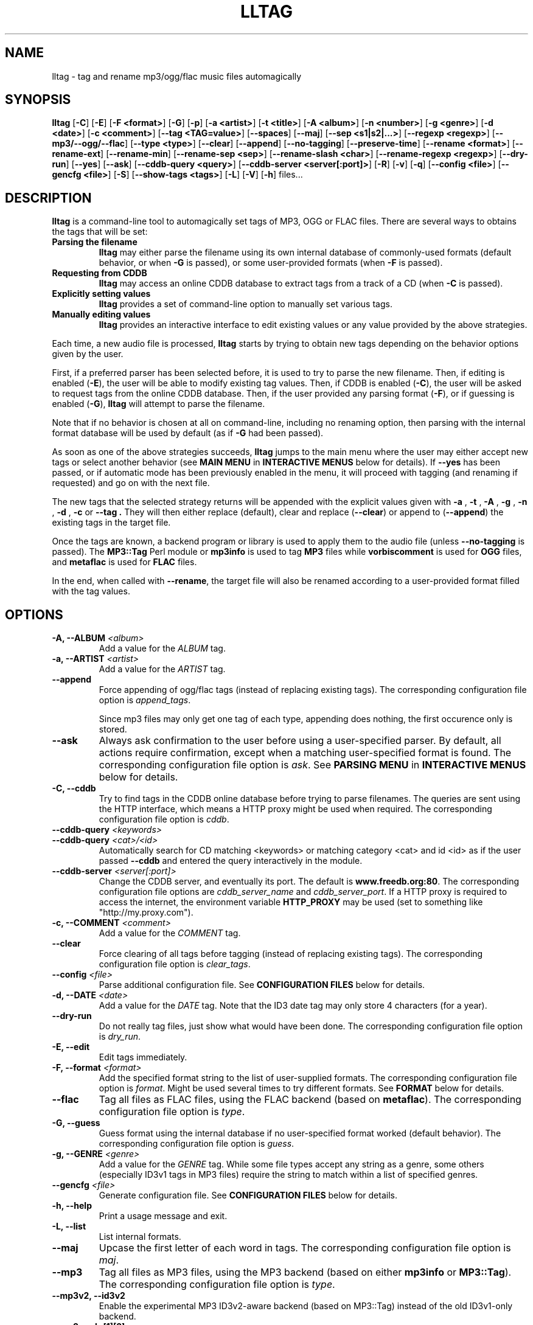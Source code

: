 .\" Process this file with
.\" groff -man -Tascii foo.1
.\"
.TH LLTAG 1 "NOVEMBER 2006"





.SH NAME
lltag - tag and rename mp3/ogg/flac music files automagically




.SH SYNOPSIS
.B lltag
.RB [ -C ]
.RB [ -E ]
.RB [ "-F <format>" ]
.RB [ -G ]
.RB [ -p ]
.RB [ "-a <artist>" ]
.RB [ "-t <title>" ]
.RB [ "-A <album>" ]
.RB [ "-n <number>" ]
.RB [ "-g <genre>" ]
.RB [ "-d <date>" ]
.RB [ "-c <comment>" ]
.RB [ "--tag <TAG=value>" ]
.RB [ --spaces ]
.RB [ --maj ]
.RB [ "--sep\ <s1|s2|...>" ]
.RB [ "--regexp <regexp>" ]
.RB [ --mp3/--ogg/--flac ]
.RB [ "--type <type>" ]
.RB [ --clear ]
.RB [ --append ]
.RB [ --no-tagging ]
.RB [ --preserve-time ]
.RB [ "--rename <format>" ]
.RB [ --rename-ext ]
.RB [ --rename-min ]
.RB [ "--rename-sep <sep>" ]
.RB [ "--rename-slash <char>" ]
.RB [ "--rename-regexp <regexp>" ]
.RB [ --dry-run ]
.RB [ --yes ]
.RB [ --ask ]
.RB [ "--cddb-query <query>" ]
.RB [ "--cddb-server <server[:port]>" ]
.RB [ -R ]
.RB [ -v ]
.RB [ -q ]
.RB [ "--config <file>" ]
.RB [ "--gencfg <file>" ]
.RB [ -S ]
.RB [ "--show-tags <tags>" ]
.RB [ -L ]
.RB [ -V ]
.RB [ -h ]
.RB files...
.\"




.SH DESCRIPTION
.B lltag
is a command-line tool to automagically set tags of MP3, OGG or FLAC
files. There are several ways to obtains the tags that will be set:

.TP
.B Parsing the filename
.B lltag
may either parse the filename using its own internal database
of commonly-used formats (default behavior, or when
.B -G
is passed), or some user-provided formats (when
.B -F
is passed).

.TP
.B Requesting from CDDB
.B lltag
may access an online CDDB database to extract tags from a track of a CD (when
.B -C
is passed).

.TP
.B Explicitly setting values
.B lltag
provides a set of command-line option to manually set various tags.

.TP
.B Manually editing values
.B lltag
provides an interactive interface to edit existing values
or any value provided by the above strategies.

.P
Each time, a new audio file is processed,
.B lltag
starts by trying to obtain new tags depending on the behavior options
given by the user.

First, if a preferred parser has been selected before, it is used to try
to parse the new filename.
Then, if editing is enabled
.RB ( -E ),
the user will be able to modify existing tag values.
Then, if CDDB is enabled
.RB ( -C ),
the user will be asked to request tags from the
online CDDB database.
Then, if the user provided any parsing format
.RB ( -F ),
or if guessing is enabled
.RB ( -G ),
.B lltag
will attempt to parse the filename.

Note that if no behavior is chosen at all on command-line, including no
renaming option, then parsing with the internal format database will be
used by default (as if
.B -G
had been passed).

As soon as one of the above strategies succeeds,
.B lltag
jumps to the main menu
where the user may either accept new tags or select another behavior (see
.B MAIN MENU
in
.B INTERACTIVE MENUS
below for details).
If
.B --yes
has been passed, or if automatic mode has been previously enabled in the menu,
it will proceed with tagging (and renaming if requested) and go on with the
next file.

The new tags that the selected strategy returns will be appended with
the explicit values given with
.BR " -a ", " -t ", " -A ", " -g ", " -n ", " -d ", " -c " or " --tag .
They will then either replace (default), clear and replace
.RB ( --clear )
or append to
.RB ( --append )
the existing tags in the target file.

Once the tags are known, a backend program or library is used to apply
them to the audio file (unless
.B --no-tagging
is passed).
.RB "The " MP3::Tag " Perl module or " mp3info
is used to tag
.B MP3
files while
.B vorbiscomment
is used for
.B OGG
files, and
.B metaflac
is used for
.B FLAC
files.

In the end, when called with
.BR --rename ,
the target file will also be renamed according to a user-provided format
filled with the tag values.




.SH OPTIONS

.TP
.BI "-A, --ALBUM" " <album>"
Add a value for the \fIALBUM\fR tag.

.TP
.BI "-a, --ARTIST" " <artist>"
Add a value for the \fIARTIST\fR tag.

.TP
.BI "--append"
Force appending of ogg/flac tags
(instead of replacing existing tags).
The corresponding configuration file option is
.IR append_tags .

Since mp3 files may only get one tag of each type, appending
does nothing, the first occurence only is stored.

.TP
.B --ask
Always ask confirmation to the user before using a user-specified
parser. By default, all actions require confirmation, except when
a matching user-specified format is found.
The corresponding configuration file option is
.IR ask .
See
.B PARSING MENU
in
.B INTERACTIVE MENUS
below for details.

.TP
.B "-C, --cddb"
Try to find tags in the CDDB online database before trying to parse filenames.
The queries are sent using the HTTP interface, which means a HTTP proxy might
be used when required.
The corresponding configuration file option is
.IR cddb .

.TP
.BI "--cddb-query" " <keywords>"
.TP
.BI "--cddb-query" " <cat>/<id>"
Automatically search for CD matching <keywords> or matching category <cat>
and id <id>
as if the user passed
.B --cddb
and entered the query interactively in the module.

.TP
.BI "--cddb-server" " <server[:port]>"
Change the CDDB server, and eventually its port.
The default is
.BR www.freedb.org:80 .
The corresponding configuration file options are
.IR cddb_server_name " and " cddb_server_port .
If a HTTP proxy is required to access the internet,
the environment variable
.B HTTP_PROXY
may be used (set to something like "http://my.proxy.com").

.TP
.BI "-c, --COMMENT" " <comment>"
Add a value for the \fICOMMENT\fR tag.

.TP
.B --clear
Force clearing of all tags before tagging
(instead of replacing existing tags).
The corresponding configuration file option is
.IR clear_tags .

.TP
.BI --config " <file>"
Parse additional configuration file.
See
.B CONFIGURATION FILES
below for details.

.TP
.BI "-d, --DATE" " <date>"
Add a value for the \fIDATE\fR tag.
Note that the ID3 date tag may only store 4 characters (for a year).

.TP
.B --dry-run
Do not really tag files, just show what would have been done.
The corresponding configuration file option is
.IR dry_run .

.TP
.B -E, --edit
Edit tags immediately.

.TP
.BI "-F, --format" " <format>"
Add the specified format string to the list of user-supplied formats.
The corresponding configuration file option is
.IR format .
Might be used several times to try different formats.
See
.B FORMAT
below for details.

.TP
.B --flac
Tag all files as FLAC files, using the FLAC backend (based on \fBmetaflac\fR).
The corresponding configuration file option is
.IR type .

.TP
.B "-G, --guess"
Guess format using the internal database if no user-specified format
worked (default behavior).
The corresponding configuration file option is
.IR guess .

.TP
.BI "-g, --GENRE" " <genre>"
Add a value for the \fIGENRE\fR tag.
While some file types accept any string as a genre, some others
(especially ID3v1 tags in MP3 files) require the string to match
within a list of specified genres.

.TP
.BI --gencfg " <file>"
Generate configuration file.
See
.B CONFIGURATION FILES
below for details.

.TP
.B "-h, --help"
Print a usage message and exit.

.TP
.B "-L, --list"
List internal formats.

.TP
.B --maj
Upcase the first letter of each word in tags.
The corresponding configuration file option is
.IR maj .

.TP
.B --mp3
Tag all files as MP3 files, using the MP3 backend
(based on either \fBmp3info\fR or \fBMP3::Tag\fR).
The corresponding configuration file option is
.IR type .

.TP
.B --mp3v2, --id3v2
Enable the experimental MP3 ID3v2-aware backend (based on \fRMP3::Tag\fR)
instead of the old ID3v1-only backend.

.TP
.B --mp3read=[1][2]
Configure how the MP3v2 backend reads and merges ID3v1 and v2 tags.
By default, v1 are appended to v2 (\fB21\fR).
If set to \fB1\fR, only v1 are read.
If set to \fB2\fR, only v2 are read.
If set to \fB12\fR, v2 are appended to v1.
Note that merging/appending takes care of removing duplicates.

.TP
.BI "-n, --NUMBER" " <number>"
Add a value for the \fINUMBER\fR tag.

.TP
.B --no-tagging
Do not actually tag files. This might be used to rename files
without tagging.
The corresponding configuration file option is
.IR no_tagging .

.TP
.B -T, --preserve-time
Preserve file modification time during tagging.
The corresponding configuration file option is
.IR preserve_time .

.TP
.B --ogg
Tag all files as OGG files, using the OGG backend (based on \fBvorbiscomment\fR).
The corresponding configuration file option is
.IR type .

.TP
.B "-p, --no-path"
Do not consider the path of files when matching.
The corresponding configuration file option is
.IR no_path .

.TP
.B "-q, --quiet"
Decrease message verbosity.
The corresponding configuration file option is
.I verbose
which indicates the verbose level.
See
.BR -v
for details about the existing verbosity levels.

.TP
.B "-R, --recursive"
Recursively search for files in subdirectories that are given on
the command line.
The corresponding configuration file option is
.IR recursive .

.TP
.BI --regexp " <[tag,tag:]s/from/to/>"
Replace \fIfrom\fR with \fIto\fR in tags before tagging.
The corresponding configuration file option is
.IR regexp .
If several tags (comma-separated) prefix the regexp, replacement is
only applied to the corresponding fields.
This option might be used multiple times to specify multiple replacing.

.TP
.BI --rename " <format>"
After tagging, rename the file according to the format.
The corresponding configuration file option is
.IR rename_format .
The format is filled using the first occurence of each tag that was
used to tag the file right before.
It means that an old existing tag may be used if no new one replaced
it and
.B --clear
was not passed.

By default, confirmation is asked before tagging.
See
.B RENAMING MENU
in
.B INTERACTIVE MENUS
below for details.

.TP
.B --rename-ext
Assume that the file extension is provided by the rename format
instead of automatically adding the extension corresponding to
the file type.
The corresponding configuration file option is
.IR rename_ext .

.TP
.B --rename-min
Lowcase all tags before renaming.
The corresponding configuration file option is
.IR rename_min .

.TP
.BI --rename-regexp " <[tag,tag:]s/from/to/>"
Replace \fIfrom\fR with \fIto\fR in tags before renaming.
If several tags (comma-separated) prefix the regexp, replacement is
only applied to the corresponding fields.
This option might be used multiple times to specify multiple replacing.
The corresponding configuration file option is
.IR rename_regexp .

.TP
.BI --rename-sep " <sep>"
Replace spaces with sep when renaming.
The corresponding configuration file option is
.IR rename_sep .
See
.B --rename-regexp
for a more general replace feature.

.TP
.BI --rename-slash " <char>"
Replace slashes with char when renaming.
The corresponding configuration file option is
.IR rename_slash .
See
.B --rename-regexp
for a more general replace feature.

.TP
.B -S
Instead of tagging, lltag shows the tags that are currently set in
files.
See
.B --show-tags
to show only some tags.

.TP
.BI --sep " <string|string>"
Replace the specified characters or strings with space in tags.
The corresponding configuration file option is
.IR sep .
They have to be |-separated.
See
.B --regexp
for a more general replace feature.

.TP
.BI --show-tags " <tag1,tag2,...>"
Instead of tagging, lltag shows tags that are currently set in files.
The argument is a comma separated list of tag types
.RI ( artist ", " title ", " album ", " number ", "
.IR genre ", " date ", " comment " or " all ).
See also
.B -S
to show all tags.

.TP
.B --spaces
Allow multiple or no space instead of only one when matching.
Also allow spaces limiting path elements.
The corresponding configuration file option is
.IR spaces .
See also
.B INTERNAL FORMATS
to get the detailled impact of this option.

.TP
.BI "-t, --TITLE" " <title>"
Add a value for the \fITITLE\fR tag.

.TP
.BI "--tag" " <TAG=value>"
Add an explicit tag value.
The corresponding configuration file option is
.IR tag .
Might be used several times, even for the same tag.
When setting a common tag, it is similar to using
.BR -a ", " -A ", " -t ", " -n ", " -g ", " -d " or " -c .
Note that mp3 tags do not support whatever
.IR TAG .

.TP
.BI "--type" " <type>"
Tag all files as
.B <type>
files.
The corresponding configuration file option is
.IR type .

.TP
.B "-v, --verbose"
Increase message verbosity.
The corresponding configuration file option is
.I verbose
which indicates the verbose level.

The default verbosity level is 0 to show only important messages.
Other possible values are 1 to show usage information when a menu
is displayed for the first time, and 2 to always show usage
information before a menu appears.

See also
.BR -q .

.TP
.B "-V, --version"
Show the version.

.TP
.B --yes
Always accept tagging without asking the user.
The corresponding configuration file option is
.IR yes .
By default user-specified format matching is accepted
while guess format matching is asked for confirmation.

Also always accept renaming without asking the user.




.SH INTERACTIVE MENUS
When not running with
.BI --yes ,
the user has to tells lltag what to do.
Files are processed one after the other, with the following steps:
.TP
.B *
If the
.B preferred
parser exists, try to apply it.
.TP
.B *
If failed, if
.B --cddb
was passed, trying a CDDB query.
.TP
.B *
If failed, try the user-provided formats, if any.
.TP
.B *
If failed, if no user-format were passed, or if
.B -G
was passed, try the internal formats.
.TP
.B *
Then we have a list of tags to apply, we may apply them, edit them,
or go back to a CDDB query or trying to parse the filename again.
.TP
.B *
Then, if
.B --rename
was passed, the file is renamed.

When hitting
.B Ctrl-d
at the beginning of an empty line
.RB ( EOF ),
the general behavior is to cancel the current operation
without leaving.

We now describe all interactive menus in detail.




.SS MAIN MENU
Once some tags have been obtained by either CDDB, parsing or the explicit
values given on the command line, the main menu opens to either change the tags
or apply them:
.TP
.B y
Yes, use these tags (default)
.TP
.B a
Always yes, stop asking for a confirmation
.TP
.B P
Try to parse the file, see
.B PARSING MENU
.TP
.B C
Query CDDB, see
.B CDDB MENUS
.TP
.B E
Edit values, see
.B EDITING MENU
.TP
.B D
Only use explicit values, forget about CDDB or parsed tags
.TP
.B Z
Reset to no tag values at all
.TP
.B R
Revert to existing tag values from the current file
.TP
.B O
Display existing tag values in the current file
.TP
.B n
Do not tag this file, jump to renaming (or to the next file if renaming is disabled)
.TP
.BR q " (or " EOF )
Skip this file
.TP
.B Q
Quit without tagging anything anymore



.SS CDDB MENUS
When the CDDB opens for the first time, the user must enter a query
to choose a CD in the online database.
.TP
.B <space-separated keywords>
CDDB query for CD matching the keywords.
Search in all CD categories within fields artist OR album.

.\" freedb.org specific manual, not used anymore
.\"Search in all CD categories within fields artist and title by default.
.\"If
.\".B cats=foo+bar
.\"is added, search in CD categories foo and bar only.
.\"If
.\".B fields=all
.\"is added, search keywords in all fields.
.\"If
.\".B fields=foo+bar
.\"is added, search keywords in fields foo and bar.
.\".TP
.\".B <category>/<hexadecinal id>
.\"CDDB query for CD matching category and id

.TP
.BR q " (or " EOF )
Quit CDDB query, see
.B MAIN MENU

.P
Once keywords have been passed as a query to CDDB, a list of matching
CD titles will be displayed. The user then needs to choose one:
.TP
.B <index>
Choose a CD in the current keywords query results list
.TP
.B V
View the list of CD matching the keywords
.TP
.B k
Start again CDDB query with different keywords
.TP
.BR q " (or " EOF )
Quit CDDB query, see
.B MAIN MENU

.P
Once a CD have been chosen, the user needs to choose a track
.TP
.B <index>
Choose a track of the current CD
.TP
.B <index> a
Choose a track and do not ask for confirmation anymore
.TP
.B a
Use default track and do not ask for confirmation anymore
.TP
.B E
Edit current CD common tags, see
.B EDITING MENU
.TP
.B v
View the list of CD matching the keywords
.TP
.B c
Change the CD chosen in keywords query results list
.TP
.B k
Start again CDDB query with different keywords
.TP
.BR q " (or " EOF )
Quit CDDB query, see
.B MAIN MENU

.P
Note that entering the CDDB menus again will go back to the previous
CD instead of asking the user to query again, so that an entire CD
may be tagged easily.



.SS PARSING MENU
When
.B --ask
is passed or when guessing, each matching will lead to
a confirmation message before tagging.
Available behaviors are:
.TP
.B y
Tag current file with current format. This is the default.
.TP
.B u
Tag current file with current format.
Then use current format for all remaining matching files.
When a non-matching file is reached, stop using this
preferred format.
.TP
.B a
Tag current file with current format.
Then, never asking for a confirmation anymore.
.TP
.B n
Don't tag current file with this format.
Try the next matching format on the current file.
.TP
.B p
When matching is done through combination of a path parser
and a basename parser, keep the basename parser and try the
next path parser on the current file.
.TP
.BR q " (or " EOF )
Stop trying to parse this file.



.SS EDITING MENU
It is possible to edit tags, either before tagging or file, or before
choosing a track in a CD obtained by CDDB.
The current value of all regular fields is shown and may be modified
by entering another value, deleted by entering
.BR <DELETE> ,
or cleared.

The behavior depends on the installed readline library.
If it is smart, the current value may be edited inline and an
history is available.
If not, pressing
.I <enter>
will keep the current value while
.I CLEAR
will empty it.
.I EOF
while cancel the editing of this single value.

Each field may be selected for edition by pressing its corresponding
letter in the format (see \fBFORMAT\fR).
Since there might be some non-standard tag names, it is also possible
to enter \fItag FOO\fR to modify tag \fIFOO\fR.

Editing ends by tagging (if \fIE\fR is pressed)
or canceling and return to confirmation menu (if \fIC\fR is pressed).

The other options are:
.TP
.B V
View the current values of tags
.TP
.B y
End edition, save changes, and return to previous menu
.TP
.BR q " (or " EOF )
Cancel edition, forget about changes, and return to previous menu



.SS RENAMING MENU
By default, before renaming, a confirmation is asked to the user.
You may bypass it by passing
.B --yes
on the command line.

If the rename format uses a field that is not defined,
a warning is shown and confirmation is always asked.

Available behaviors when renaming are:
.TP
.B y
Rename current file with current new filename.
This is the default.
.TP
.B a
Rename current file with current new filename.
Then, never asking for a renaming confirmation anymore.
.TP
.B e
Edit current new filename before renaming.
The behavior depends on the installed readline library.
If it is smart, the current value may be edited inline
and an history is available.
.TP
.BR q " (or " EOF )
Don't rename current file.
.TP
.B h
Show help about confirmation.




.SH FORMAT
User-specified formats must be a string composed of any characters
and the following special codes:
.RS

.I "%a"
to match the author.

.I "%A"
to match the album.

.I "%g"
to match the genre.

.I "%n"
to match the track number.

.I "%t"
to match the title.

.I "%d"
to match the date.

.I "%c"
to match the comment.

.I "%i"
to match anything and ignore it.

.I "%%"
to match %.

.RE
Additionaly, while renaming, the following codes are available:
.RS

.I "%F"
is replaced by the original basename of the file.

.I "%E"
is replaced by the original extension of the file.

.I "%P"
is replaced by the original path of the file.



.SH INTERNAL FORMATS
The internal format database is usually stored in
.IR /etc/lltag/formats .
The user may override this file by defining a
.IR $HOME/.lltag/formats .
If this file exists, the system-wide one is ignored.

See the manpage of
.I lltag_formats
or
.I /etc/lltag/formats
for details.




.SH CONFIGURATION FILES
lltag reads some configuration files before parsing command line options.
The system-wide configuration file is defined in
.I /etc/lltag/config
if it exists.

It also reads
.I $HOME/.lltag/config
if it exists.

The user may also add another configurable file with
.BR --config .

lltag may also generate a configuration with
.BR --gencfg .

See the manpage of
.I lltag_config
or the example of
.I config
file provided in the documentation for details.



.SH FILES
.RE
.I /etc/lltag/formats
.RS
System-wide internal format database.
See
.B INTERNAL FORMATS
for details.
.RE
.I $HOME/.lltag/formats
.RS
User internal format database. If it exists, the system-wide one is ignored.
.RE
.I $HOME/.lltag/edit_history
.RS
History of last entered values in the edition mode if the
.B Readline
library supports this feature.
.RE
.I /etc/lltag/config
.RS
System-wide configuration file, if it exists.
See
.B CONFIGURATION FILES
for details.
.RE
.I $HOME/.lltag/config
.RS
User configuration file.



.SH EXAMPLES
.RE
Show all tags for each OGG files in the current directory:
.RS
lltag -S *.ogg
.RE
Show only a selected list of tags for all files in all subdirectories:
.RS
lltag --show-tags artist,album,title,number -R .
.RE
Set an arbitrary tag in a file (only works with OGG vorbis or FLAC files):
.RS
lltag --tag foo=nil foo.ogg
.RE
Delete the foo tag from a file:
.RS
lltag --tag foo= bar.ogg
.RE
Set the ALBUM, ARTIST and GENRE tag values of the MP3 files in the current directory:
.RS
lltag --ARTIST "Queen" --ALBUM "Innunendo" --GENRE "rock" --COMMENT="very cool" *.mp3
.RE
Rename a file by assembling its current NUMBER, ARTIST and TITLE tag values:
.RS
lltag --no-tagging --rename "%n - %a - %t" foobar.ogg
.RE
Clear all tags in all FLAC files:
.RS
lltag --clear *.flac




.SH SEE ALSO
.PP
.BR lltag_config "(5), " lltag_formats (5)

The
.I howto.html
file provided within the documentation.




.SH AUTHOR
Brice Goglin
